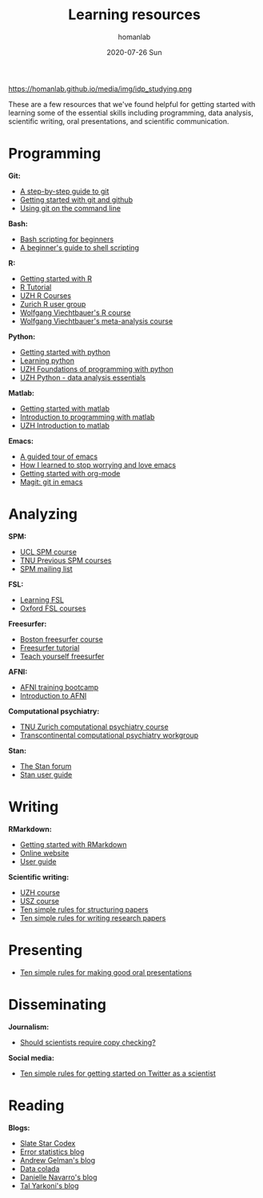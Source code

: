 #+TITLE:       Learning resources
#+AUTHOR:      homanlab 
#+EMAIL:       homanlab.zurich@gmail.com
#+DATE:        2020-07-26 Sun
#+URI:         /blog/%y/%m/%d/resources
#+KEYWORDS:    learning, writing, presenting, programming
#+TAGS:        learning, writing, presenting, programming
#+LANGUAGE:    en
#+OPTIONS:     H:3 num:nil toc:nil \n:nil ::t |:t ^:nil -:nil f:t *:t <:t
#+DESCRIPTION: Useful links 
#+AVATAR:      https://homanlab.github.io/media/img/idp_studying.png

#+ATTR_HTML: width 200px
https://homanlab.github.io/media/img/idp_studying.png

These are a few resources that we've found helpful for getting started
with learning some of the essential skills including programming, data
analysis, scientific writing, oral presentations, and scientific
communication.

* Programming
*Git:*
- [[https://opensource.com/article/18/1/step-step-guide-git][A step-by-step guide to git]]
- [[https://towardsdatascience.com/getting-started-with-git-and-github-6fcd0f2d4ac6][Getting started with git and github]]
- [[https://docs.gitlab.com/ee/gitlab-basics/start-using-git.html][Using git on the command line]]

*Bash:*
- [[https://linuxconfig.org/bash-scripting-tutorial-for-beginners][Bash scripting for beginners]]
- [[https://www.howtogeek.com/67469/the-beginners-guide-to-shell-scripting-the-basics/][A beginner's guide to shell scripting]]

*R:*
- [[https://support.rstudio.com/hc/en-us/articles/201141096-Getting-Started-with-R][Getting started with R]]
- [[https://www.statmethods.net/r-tutorial/index.html][R Tutorial]]
- [[https://www.zhrcourses.uzh.ch/en.html][UZH R Courses]]
- [[https://www.meetup.com/Zurich-R-User-Group/][Zurich R user group]]
- [[https://github.com/wviechtb/course_oor][Wolfgang Viechtbauer's R course]]
- [[http://www.wvbauer.com/doku.php/course_ma][Wolfgang Viechtbauer's meta-analysis course]]

*Python:*
- [[https://www.python.org/about/gettingstarted/][Getting started with python]]
- [[https://www.coursera.org/learn/python][Learning python]]
- [[https://app.connect.uzh.ch/apps/id/kurse.nsf/veranstaltung.xsp?openxpage&documentId=5F65E85F9484438DC125820B00575623&action=readDocument][UZH Foundations of programming with python]]
- [[https://app.connect.uzh.ch/apps/id/kurse.nsf/veranstaltung.xsp?openxpage&documentId=F96BAF816E2EC95AC12582E40055503A&action=readDocument][UZH Python - data analysis essentials]]

*Matlab:*
- [[https://www.mathworks.com/help/matlab/getting-started-with-matlab.html][Getting started with matlab]]
- [[https://www.coursera.org/learn/matlab][Introduction to programming with matlab]]
- [[https://app.connect.uzh.ch/apps/id/kurse.nsf/veranstaltung.xsp?openxpage&documentId=A65F2C2D167FC7DCC12581D1005F43D6&action=readDocument][UZH Introduction to matlab]]

*Emacs:*
- [[https://www.gnu.org/software/emacs/tour/][A guided tour of emacs]]
- [[https://www.youtube.com/watch?v=JWD1Fpdd4Pc][How I learned to stop worrying and love emacs]]
- [[https://www.youtube.com/watch?v=SzA2YODtgK4][Getting started with org-mode]]
- [[https://www.youtube.com/watch?v=SzA2YODtgK4j][Magit: git in emacs]]

* Analyzing
*SPM:*
- [[https://www.fil.ion.ucl.ac.uk/spm/course/][UCL SPM course]]
- [[https://www.tnu.ethz.ch/en/teaching/spmcourse][TNU Previous SPM courses]]
- [[https://www.jiscmail.ac.uk/cgi-bin/webadmin?A0=spm][SPM mailing list]]

*FSL:*
- [[https://osf.io/84abu/wiki/home/][Learning FSL]]
- [[https://fsl.fmrib.ox.ac.uk/fslcourse/][Oxford FSL courses]]
	
*Freesurfer:*
- [[http://surfer.nmr.mgh.harvard.edu/fswiki/CourseDescription][Boston freesurfer course]]
- [[http://surfer.nmr.mgh.harvard.edu/fswiki/FsTutorial][Freesurfer tutorial]]
- [[https://surfer.nmr.mgh.harvard.edu/fswiki/TeachYourselfFreeSurfer][Teach yourself freesurfer]]

*AFNI:*
- [[https://cbmm.mit.edu/afni][AFNI training bootcamp]]
- [[https://andysbrainbook.readthedocs.io/en/latest/AFNI/AFNI_Short_Course/AFNI_fMRI_Intro.html][Introduction to AFNI]]

*Computational psychiatry:*
- [[https://www.translationalneuromodeling.org/cpcourse/][TNU Zurich computational psychiatry course]]
- [[https://www.quentinhuys.com/tcpw/][Transcontinental computational psychiatry workgroup]]

*Stan:*
- [[https://discourse.mc-stan.org/][The Stan forum]]
- [[https://mc-stan.org/docs/2_23/stan-users-guide/index.html][Stan user guide]]

* Writing
*RMarkdown:*
- [[https://www.youtube.com/watch?v=SzA2YODtgK4j][Getting started with RMarkdown]]
- [[https://rmarkdown.rstudio.com/lesson-1.html][Online website]]
- [[https://bookdown.org/yihui/rmarkdown/][User guide]]
	
*Scientific writing:*
- [[https://www.lifescience-graduateschool.uzh.ch/en/courses/tsc.html][UZH course]]
- [[http://www.ctc.usz.ch/ueber-uns/fort-und-weiterbildung/Seiten/scientific-writing.aspx][USZ course]]
- [[https://journals.plos.org/ploscompbiol/article?id=10.1371/journal.pcbi.1005619][Ten simple rules for structuring papers]]
- [[https://journals.plos.org/ploscompbiol/article?id=10.1371/journal.pcbi.1003453][Ten simple rules for writing research papers]]

* Presenting
- [[https://journals.plos.org/ploscompbiol/article/file?id=10.1371/journal.pcbi.0030077&type=printable][Ten simple rules for making good oral presentations]]

* Disseminating
*Journalism:*
- [[https://twitter.com/chrisdc77/status/960304692449435648][Should scientists require copy checking?]] 

*Social media:*
- [[https://journals.plos.org/ploscompbiol/article/file?id=10.1371/journal.pcbi.1007513&type=printable][Ten simple rules for getting started on Twitter as a scientist]]
* Reading
*Blogs:*
- [[https://slatestarcodex.com/][Slate Star Codex]]
- [[https://errorstatistics.com/][Error statistics blog]]
- [[https://statmodeling.stat.columbia.edu/][Andrew Gelman's blog]]
- [[http://datacolada.org/][Data colada]]
- [[https://djnavarro.net/blog/][Danielle Navarro's blog]]
- [[https://www.talyarkoni.org/blog/][Tal Yarkoni's blog]]

# * Listening
# *Podcasts:*
# - [[http://rationallyspeakingpodcast.org/][Rationally speaking]]
# 
# *Talks:*
# - [[https://www.youtube.com/watch?gl=SN&hl=fr&v=CjVQJdIrDJ0][Daniel Kahneman on Thinking, Fast and Slow]]
# - [[https://www.youtube.com/watch?v=nEnklxGAmak][Robert Sapolsky on Schizophrenia]]
# - [[https://samharris.org/podcasts/91-biology-good-evil/][The biology of good and evil]]
